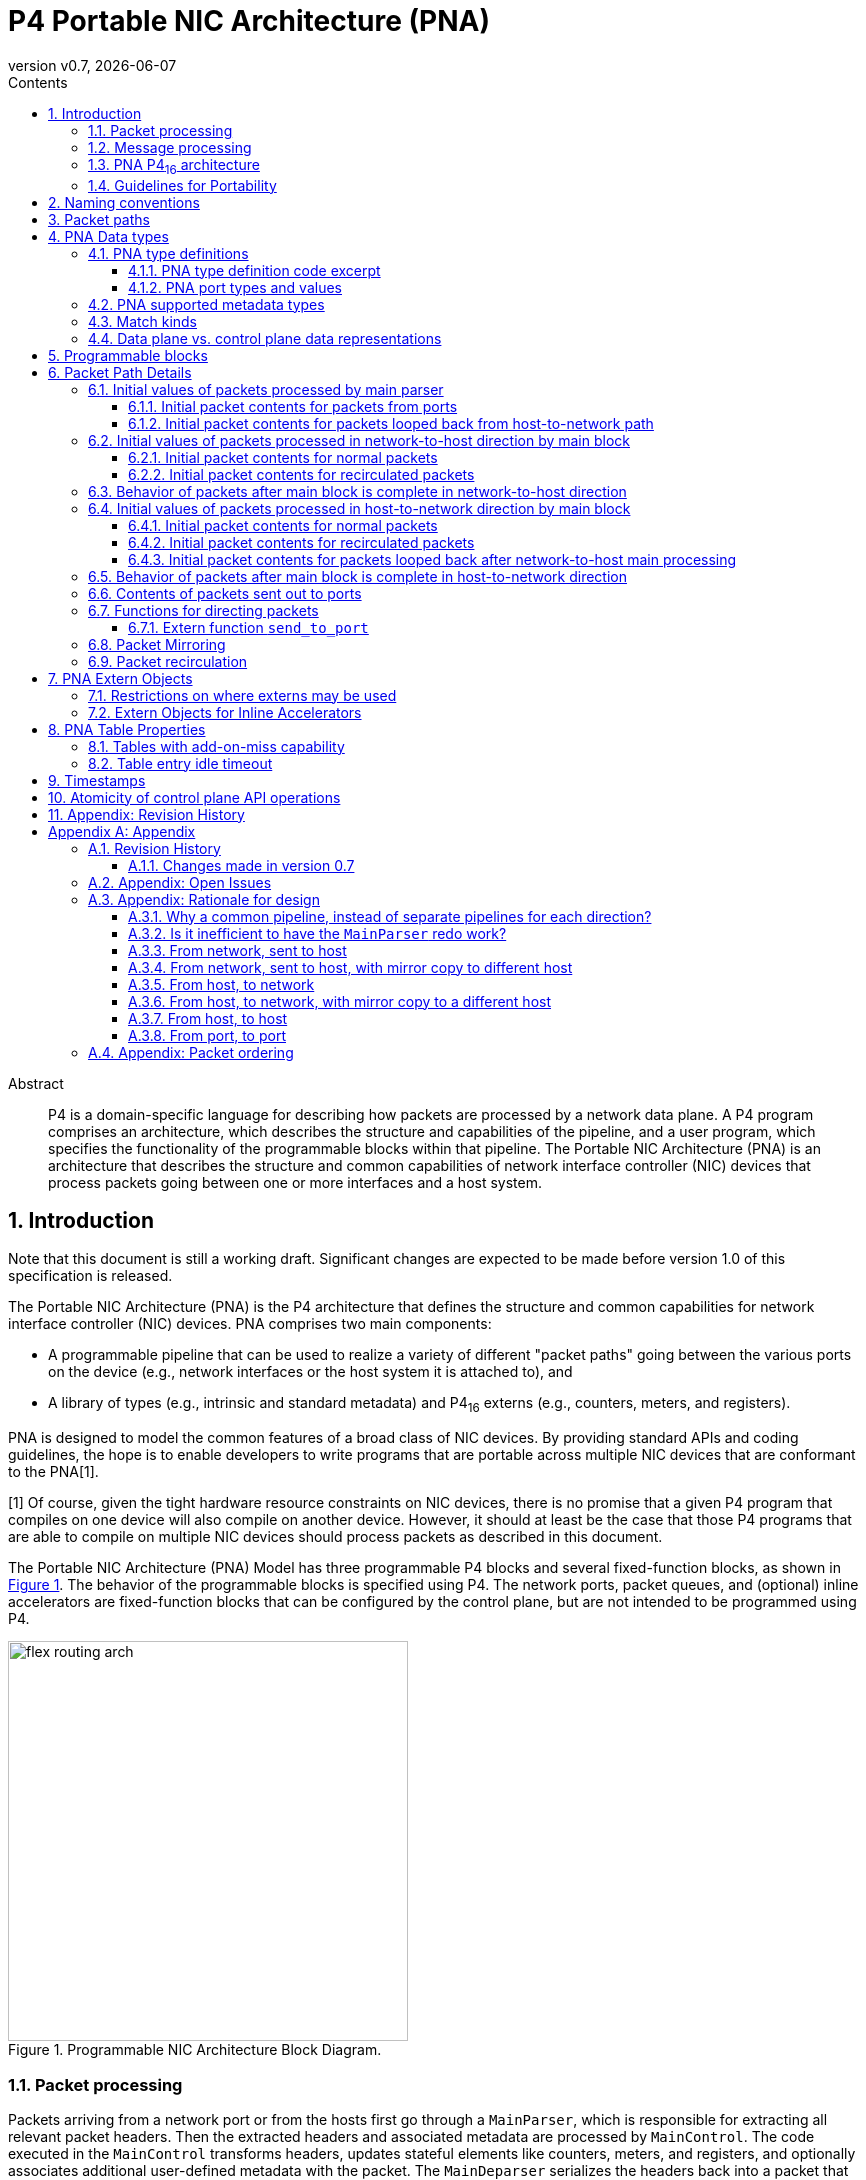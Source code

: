 = P4 Portable NIC Architecture (PNA)
:doctype: book
:revdate: {docdate}
:revnumber: v0.7
:imagesdir: resources/figs
:data-uri:
:font-size: 10
:sectnums: 5
:sectnumlevels: 5
:toc: macro
:toc-title: Contents
:toclevels: 5
:toc: left
:!chapter-signifier:
:xrefstyle: short
:stem: latexmath
:pdf-themesdir: resources/theme/
:pdf-theme: p4-theme.yml
:stylesdir: resources/theme/
:stylesheet: p4-stylesheet.css
:source-highlighter: rouge



[abstract]
.Abstract
P4 is a domain-specific language for describing how packets are
processed by a network data plane. A P4 program comprises an
architecture, which describes the structure and capabilities of the
pipeline, and a user program, which specifies the functionality of the
programmable blocks within that pipeline. The Portable NIC
Architecture (PNA) is an architecture that describes the structure and
common capabilities of network interface controller (NIC) devices that
process packets going between one or more interfaces and a host
system.


toc::[]

[#sec-introduction]
== Introduction

Note that this document is still a working draft.  Significant changes
are expected to be made before version 1.0 of this specification is
released.

The Portable NIC Architecture (PNA) is the P4 architecture that defines
the structure and common capabilities for network interface controller
(NIC) devices. PNA comprises two main components:

* A programmable pipeline that can be used to realize a variety of
different "packet paths" going between the various ports on the device
(e.g., network interfaces or the host system it is attached to), and

* A library of types (e.g., intrinsic and standard metadata) and
P4~16~ externs (e.g., counters, meters, and registers).

PNA is designed to model the common features of a broad class of NIC
devices. By providing standard APIs and coding guidelines, the hope is
to enable developers to write programs that are portable across
multiple NIC devices that are conformant to the PNA[1].

[1] Of course, given the tight hardware resource
    constraints on NIC devices, there is no promise that a given P4
    program that compiles on one device will also compile on another
    device. However, it should at least be the case that those P4
    programs that are able to compile on multiple NIC devices should
    process packets as described in this document.

The Portable NIC Architecture (PNA) Model has three programmable P4
blocks and several fixed-function blocks, as shown in <<#fig-nic>>. 
The behavior of the programmable blocks is specified using
P4. The network ports, packet queues, and (optional) inline accelerators
are fixed-function blocks that can be configured by the control
plane, but are not intended to be programmed using P4.


.Programmable NIC Architecture Block Diagram.
[#fig-nic]
image::flex-routing-arch.png[width=400,align="center"]

[#sec-packet-processing]
=== Packet processing

Packets arriving from a network port or from the hosts first go through a
`MainParser`, which is responsible for extracting all relevant packet headers.
Then the extracted headers and associated metadata are processed by
`MainControl`. The code executed in the `MainControl` transforms headers,
updates stateful elements like counters, meters, and registers, and optionally
associates additional user-defined metadata with the packet. The `MainDeparser`
serializes the headers back into a packet that can be sent onwards.

After the `MainDeparser`, the packet is processed by one or more inline
accelerators. The P4 program executed in the `MainControl` determines whether
and how each inline accelerator processes the packet by executing methods of
a corresponding extern object(s).

Upon completion of processing in the inline accelerators, a packet may either:

- Proceed to the message processing part of the NIC. If the packet had
  originally been received through the network, this is a packet being  received
  by the host or a VM. If the packet had originally arrived to the packet processing
  block from the host, this is enables  on-NIC processing of VM-to-VM or
  host-to-host packets (i.e., on a system with multiple hosts).

- Head towards the network ports. If the packet had originally arrived to the
  packet processing block from the host, this is a packet transmission by the
  host or a VM.  If the packet had originally been received through the network,
  this enables on-NIC processing of port-to-port packets without ever traversing
  the host system.

- Go back into the packet processing block to be processed again (a.k.a.
  recirculation).

The choice of which network port to go to, or whether to loop back, or whether
to  proceed to the hosts (and which one) are all controlled from the P4 code
running in the `MainControl` block, via extern functions defined by this PNA
specification.

The same `MainParser`, `MainControl`, and `MainDeparser` that process packets
from the network are also used to process packets from the host. PNA was
designed this way for two reasons:

  - It is expected that in many cases, the packet processing in both
    directions will have many similarities between them. Writing
    common P4 code for both eliminates code duplication that would
    occur if the code for each direction was written separately.
  - Having a single `MainControl` in the P4 language enables tables
    and externs such as counters and registers to be instantiated
    once, and shared by packets being processed in both
    directions. The hardware of many NICs supports this design,
    without having to instantiate a physically separate table for each
    direction. Especially for large tables used by packet processing
    in both directions, this approach can significantly reduce the
    memory required. It is also critical for some stateful features
    (e.g. those using the table add-on-miss capability defined later
    in this specification) to access the same table in memory when
    processing packets in either direction.

<<#fig-nic>> shows multiple hosts. Some NICs support PCI Express
connections to multiple host CPU complexes. It is also common for NICs
to have an array of one or more CPU cores inside of the NIC device
itself, and these can be the target for packets received from the
network, and/or the source of packets sent to the network, just as the
other hosts can be. For the purposes of the PNA, such CPU cores are
considered as another host.

[#sec-message-processing]
=== Message processing

The focus in the current version of this specification is on the three
P4-programmable blocks mentioned above. The details of how one can
use P4 to program the message processing portion of a NIC is left as
a future extension of this specification. While there are options for
exactly what packet processing functions can be performed in the four
primary blocks described above, versus the message processing block, the
division is expected to be:

- The primary programmable blocks deal solely with individual network
  packets, which are at most one network maximum transmission unit
  (MTU) in size.
- The message processing block is responsible for converting between
  large messages in host memory and network size packets on the
  network, and for dealing with one or more host operating systems,
  drivers, and/or message descriptor formats in host memory.

For example, in its role of converting between large messages and
network packets in the host-to-network direction, message processing
would implement features like large send offload (LSO), TCP
segmentation offload (TSO), and Remote Direct Memory Access (RDMA)
over Converged Ethernet (RoCE). In the network-to-host direction it
would assist in such features as large receive offload (LRO) and RoCE.

In its role of handling different kinds of operating systems, drivers,
and message descriptor formats, the message processing block may deal
with one or more of the following standards:
- VirtIO
- SR-IOV

Another potential criteria for dividing packet processing
functionality between message processing and the rest of the NIC is
for division of control plane responsibilities. For example, in some
network deployments the NIC message processing block configuration is
tightly coupled with the host operating system, whereas the
`MainControl` is controlled by network-focused control plane software.



[#sec-pna-architecture]
=== PNA P4~16~ architecture

A programmer targeting the PNA is required to provide P4 definitions
for each of the programmable blocks in the pipeline (see 
<<#sec-programmable-blocks>>). The programmable block inputs and outputs
are parameterized on the types of user defined headers and metadata.
The top-level PNA program instantiates a package named `main` with the
programmable blocks passed as arguments (see Section TBD for an
example). Note that the `main` package is not to be confused with the
`MainControl`.

This document contains excerpts of several P4~16~ programs that use
the `pna.p4` include file and demonstrate features of PNA. Source code
for the complete programs can be found in the official repository
containing the PNA specification[1].

[1]: <https://github.com/p4lang/pna> in directory `examples`.  Direct 
    link:https://github.com/p4lang/pna/tree/main/examples[https://github.com/p4lang/pna/tree/main/examples>].

[#sec-guidelines-for-portability]
=== Guidelines for Portability

A P4 programmer wishing to maximize the portability of their program should
follow several general guidelines:

- Do not use undefined values in a way that affects the resulting output
  packet(s), or for side effects such as updating `Counter`, `Meter` or
  `Register` instances.

- Use as few resources as possible, e.g. table search key
  bits, array sizes, quantity of metadata associated with packets, etc.

[#sec-naming-conventions]
== Naming conventions

In this document we use the following naming conventions:

- Types are named using CamelCase followed by `_t`. For example, `PortId_t`.
- Control types and extern object types are named using CamelCase. For
  example `MainParser`.
- Struct types are named using lower case words separated by `_`
  followed by `_t`. For example `pna_input_metadata_t`.
- Actions, extern methods, extern functions, headers, structs, and
  instances of controls and externs start with lower case and words
  are separated using `_`. For example `send_to_port`.
- Enum members, const definitions, and #define constants are all
  caps, with words separated by `_`. For example `PNA_PORT_CPU`.

Architecture specific metadata (e.g. structs) are prefixed by `pna_`.

[#sec-packet-paths]
== Packet paths 

<<#fig-packet-paths>> shows all possible paths for packets that
must be supported by a PNA implementation. An implementation is
allowed to support paths for packets that are not described here.

~Begin TBD
Create another figure with the updated architecture diagram and names for the paths.
~End TBD

.Packet Paths in PNA.
[#fig-packet-paths]
image::reference-architecture.png[width=400,align="center"]


<<#results-of-one-pkt-thru-main>> shows what can happen to a
packet as a result of a single time being processed through the four
programmable blocks of the packet processing part of PNA, referred to
here as "main".


.Result of packet processed one time by main
[.center,%autowidth]
[#results-of-one-pkt-thru-main]
|===
|-------------|---------------|--------------------|
|             | Processed     | Resulting          |
| Description | next by       | packet(s)          |
+:------------+:--------------+:-------------------+
| packet from   | main, with    | Zero or more mirrored  |
| network port  | direction     | packets, plus at most  |
|---------------|               | |
| packet from   | `NET_TO_HOST` | one of: a net-to-host  |
| net-to-host   |               | recirculated packet,   |
| recirculate   |               | or one to-host packet. |
|---------------|               |                        |
| packet from   |               |                        |
| port loopback |               |                        |
|---------------|---------------|------------------------|
| packet from   | main, with    | Zero or more mirrored  |
| message processing | direction | packets, plus at most |
|---------------|               | |
| packet from   | `HOST_TO_NET` | one of: a host-to-net  |
| host-to-net   |               | recirculated packet,   |
| recirculate   |               | or one to-net packet.  |
|---------------|               |                        |
| packet from   |               |                        |
| host loopback |               |                        |
|---------------|---------------|------------------------|
|===

Note that each mirrored packet that results from `mirror_packet`
operations will have its own next place that it will go to be
processed, independent of the original packet, and independent of any
other mirror copies made of the same original packet.

[#sec-pna-data-types]
== PNA Data types

[#sec-pna-type-definitions]
=== PNA type definitions 

Each PNA implementation will have specific bit widths in the data
plane for the types shown in the code excerpt of Section
<<#sec-pna-type-definitions-code>>.  These widths are defined in the
target specific `pna.p4` include file.  They are expected to differ
from one PNA implementation to another[1].

[1]: It is expected that `pna.p4` include files for
    different targets will be nearly identical to each
    other.  Besides the possibility of differing bit widths for these
    PNA types, the only expected differences between `pna.p4` files
    for different targets would be annotations on externs, etc. that
    the P4 compiler for that target needs to do its job.

For each of these types, the P4 Runtime API[2] may use bit
widths independent of the targets. These widths are defined by the P4
Runtime API specification, and they are expected to be at least as
large as the corresponding `InHeader_t` type below, such that they
hold a value for any target. All PNA implementations must use data
plane sizes for these types no wider than the corresponding
`InHeader_t`-defined types.

[2]: The P4Runtime Specification can be found here:
    <https://p4.org/specs>

[#sec-pna-type-definitions-code]
==== PNA type definition code excerpt 

~ Begin P4Example
[INCLUDE=pna.p4:Type_defns]
~ End P4Example

[#sec-pna-port-types-and-values]
==== PNA port types and values

There are two types defined by PNA for holding different kinds of
ports: `PortId_t` and `InterfaceId_t`.

The type `PortId_t` must be large enough in the data plane to hold one
of these values:

* a data plane id for one network port
* a data plane id for one vport

As one example, a PNA target with four Ethernet network ports could
choose to use the values 0 through 3 to identify the network ports,
and the values 4 through 1023 to identify vports.

PNA makes no requirement that the numeric values identifying network
ports must be consecutive, nor for vports.  PNA only requires that for
every possible numeric value `x` with type `PortId_t`, exactly one of
these statements is true:

* `x` is the data plane id of one network port, but not any vport
* `x` is the data plane id of one vport, but not any network port
* `x` is the data plane id of no port, neither a network port nor a vport

[#sec-pna-supported-metadata-types]
=== PNA supported metadata types

~ Begin P4Example
[INCLUDE=pna.p4:Metadata_types]
~ End P4Example

[#sec-match-kinds]
=== Match kinds
PNA supports the `match_kinds` specified in section 4.3 of the
PSA specification.

[#sec-data-plane-vs-control-plane-values]
=== Data plane vs. control plane data representations 

[#sec-programmable-blocks]
== Programmable blocks 

The following declarations provide a template for the programmable
blocks in the PNA. The P4 programmer is responsible for implementing
controls that match these interfaces and instantiate them in a package
definition.

It uses the same user-defined metadata type `IM` and header type `IH`
for all ingress parsers and control blocks.  The egress parser and
control blocks can use the same types for those things, or different
types, as the P4 program author wishes.

~ Begin P4Example
[INCLUDE=pna.p4:Programmable_blocks]
~ End P4Example

[#sec-packet-path-details]
== Packet Path Details 

Refer to <<#sec-packet-paths>> for the packet paths provided by PNA.

~Begin TBD
Need to decide where multicast replication can occur, and in what
conditions.
~End TBD

~Begin TBD
Need to decide where packet mirroring occurs, and in what
conditions, and how the mirrored packets differ from the originals.
~End TBD

~Begin TBD
Rewrite this section once the overall architecture is approved
~End TBD
[#sec-initial-values-of-packets]
=== Initial values of packets processed by main parser

~ Begin Comment
jnfoster: is this a case where pseudocode would be helpful for
defining the initial values of headers/metadata? Or would that be too
precise and therefore constraining?
~ End Comment

[#sec-initial-contents-of-packets]
==== Initial packet contents for packets from ports

Packet is as received from Ethernet port.

User-defined metadata is empty?

[#sec-initial-contents-for-packets-looped]
==== Initial packet contents for packets looped back from host-to-network path

Packet is as came out of host-to-net received from Ethernet port.

There can be user-defined metadata included with these packets.

[#sec-initial-values-of-packets-processed]
=== Initial values of packets processed in network-to-host direction by main block

[#sec-initial-contents-for-normal-packets]
==== Initial packet contents for normal packets

The packet should be ...

The user-defined metadata should be ...

The standard metadata contents should be specified in detail here.
[#sec-initial-contents-for-recirculated-packets]
==== Initial packet contents for recirculated packets

Give any differences between this case and previous section.
[#sec-behavior-of-packets]
=== Behavior of packets after main block is complete in network-to-host direction

Cases: drop, recirculate, loopback to host-to-net direction, to
message processing.  Describe the conditions in which each occurs.
[#sec-initial-values-of-packets-processed-in-host]
=== Initial values of packets processed in host-to-network direction by main block

[#sec-initial-packets-contents-for-normal]
==== Initial packet contents for normal packets

This is for packets from the message processing block.

[#sec-initial-packets-contents-for-recirculated]
==== Initial packet contents for recirculated packets

Give any differences between this case and previous section.

[#sec-initial-packet-contents-for-packets-looped]
==== Initial packet contents for packets looped back after network-to-host main processing

[#sec-behavior-of-packets-after-main-block]
=== Behavior of packets after main block is complete in host-to-network direction

Cases: drop, recirculate, to queues.  Describe the conditions in which
each occurs.

[#sec-contests-of-packets-sent-out]
=== Contents of packets sent out to ports

[#sec-functions-for-directions-packets]
=== Functions for directing packets

[#sec-extern-function]
==== Extern function `send_to_port`

~ Begin P4Example
[INCLUDE=pna.p4:send_to_port]
~ End P4Example

The extern function `send_to_port` is used to direct a packet to a
specified network port, or to a vport.  Invoking `send_to_port(x)` is
supported only within the main control.  There are two cases to
consider, detailed below.

* `x` is a network port id.

Calling `send_to_port(x)` modifies hidden state for this packet, so
that the packet will be transmitted out of the network port with id
`x`.

* `x` is a vport id.

Calling `send_to_port(x)` modifies hidden state for this packet, so
that the packet will be sent to the vport with id `x` in the host,
without being looped back.

[#sec-packet-mirroring]
=== Packet Mirroring

~ Begin P4Example
[INCLUDE=pna.p4:mirror_packet]
~ End P4Example

The extern function `mirror_packet` is used to cause a mirror copy of
the packet currently being processed to be created.  Invoking
`mirror_packet(x)` is supported only within the main control.

PNA enables multiple mirror copies of a packet to be created during a
single execution of `MainControl`, by calling `mirror_packet` with
different mirror slot id values.  PNA targets should support
`mirror_slot_id` values in the range 0 through 3, at least, but are
allowed to support a larger range.

When `MainControl` begins execution, all mirror slots are initialized
so that they do not create a copy of the packet.

After calling `mirror_packet(slot_id, session_id)`, then when the main
control finishes execution, the target will make a best effort to
create a copy of the packet that will be processed according to the
parameters configured by the control plane for the mirror session
numbered `session_id`, for mirror slot `slot_id`.  Note that this is
best effort -- if the target device is already near its upper limit of
its ability to create mirror copies, then some later mirror copies may
not be made, even though the P4 program requested them.

Each of the mirror slots is independent of each other.  For example,
calling `mirror_packet(1, session_id)` has no effect on mirror slots
0, 2, or 3.

Mirror session id 0 is reserved by the architecture, and must not be
used by a P4 developer.

If multiple calls are made to `mirror_packet()` for the same mirror
slot id in the same execution of the main control, only the last
`session_id` value is used to create a copy of the packet.  That is,
every call to `mirror_packet(slot_id, session_id)` overwrites the
effects of any earlier to `mirror_packet()` with the same `slot_id`.

The effects of `mirror_packet()` calls are independent of calls to
`drop_packet()` and `send_to_port()`.  Regardless of which of those
things is done to the original packet, up to one mirror packet per
mirror slot can be created.

The control plane code can configure the following properties of each
mirror session, independently of other mirror sessions:

* `packet_contents`

If `PRE_MODIFY`, then the mirrored packet's contents will be the same
as the original packet as it was when the packet began the execution
of the main control that invoked the `mirror_packet()` function.

If `POST_MODIFY`, then the mirrored packet's contents will be the same
as the original packet that is being mirrored, after any modifications
made during the execution of the main control that invoked the
`mirror_packet()` function.

* `truncate`

`true` to limit the length of the mirrored packet to the
`truncate_length`.  `false` to cause the mirrored packet not to be
truncated, in which case the `truncate_length` property is ignored for
this mirror session.

* `truncate_length`

In units of bytes.  Targets may limit the choices here, e.g. to a
multiple of 32 bytes, or perhaps even a subset of those choices.

* `sampling_method`

One of the values: `RANDOM_SAMPLING`, `HASH_SAMPLING`.

If `RANDOM_SAMPLING`, then a mirror copy requested for this mirror
session will only be created with a configured probability given by
the `sample_probability` property.

If `HASH_SAMPLING`, then a target-specific hash function will be
calculated over the packet's header fields resulting in a hash output
value `H`.  A mirror copy will be created if `(H & sample_hash_mask)
== sample_hash_value`.

* `meter_parameters`

If the conditions specified by the `sampling_method` and other
sampling properties are passed, then a P4 meter dedicated for use by
this mirror session will be updated.  If it returns a `GREEN` result,
then the mirror copy will be created (still with best effort, if the
target device's implementation is still oversubscribed with requests
to create mirror copies).

If the meter update returns any result other than `GREEN`, then no
mirror copy will be created.

* `destination_port`

A network port id, or a vport id.

If `destination_port` is a network port id, that network port is the
destination of mirrored copy packets created by this session.  If the
`mirror_packet()` call for this session was invoked in the
`NET_TO_HOST` direction, mirror copy packets created will loop back in
the host side of the target, and later come back for processing in the
main block in the `HOST_TO_NET` direction, already destined for the
network port `destination_port`.  That port can be overwritten by
calls to forwarding functions.

If `destination_port` is a vport id, that vport is the destination of
mirrored copy packets created by this session.  If the
`mirror_packet()` call for this session was invoked in the
`HOST_TO_NET` direction, mirror copy packets created will loop back in
the network port side of the NIC, and later come back for processing
in the main block in the `NET_TO_HOST` direction, already destined for
the vport `destination_port`.  That vport can be overwritten by calls
to forwarding functions.

~Begin TBD
When a mirror copied packet comes back to the main control, it will
have some metadata indicating it is mirror copy.  We should define a
way in PNA to recognize such mirror copies, e.g. some new extern
function call returning true if the packet was created by a
`mirror_packet` operation.
~End TBD
[#sec-packet-recirculation]
=== Packet recirculation

[#sec-pna-extern-restrictions]
== PNA Extern Objects

[#sec-extern-restrictions]
=== Restrictions on where externs may be used 

All instantiations in a P4~16~ program occur at compile time, and can
be arranged in a tree structure we will call the instantiation tree.
The root of the tree `T` represents the top level of the program. Its
child is the node for the package `PNA_NIC` described in 
<<#sec-programmable-blocks>>, and any externs instantiated at the top
level of the program. The children of the `PNA_NIC` node are the
packages and externs passed as parameters to the `PNA_NIC`
instantiation. See Figure <<#fig-instantiation-tree>> for a drawing of
the smallest instantiation tree possible for a P4 program written for
PNA.


.Minimal PNA instantiation tree.
[#fig-instantiation-tree]
image::reference-architecture.png[width=400,align="center"]

If any of those parsers or controls instantiate other parsers,
controls, and/or externs, the instantiation tree contains child nodes
for them, continuing until the instantiation tree is complete.

For every instance whose node is a descendant of the `Ingress` node in
this tree, call it an `Ingress` instance. Similarly for the other
ingress and egress parsers and controls. All other instances are top
level instances.

A PNA implementation is allowed to reject programs that instantiate
externs, or attempt to call their methods, from anywhere other than
the places mentioned in <<#table-extern-usage>>.


.Summary of controls that can instantiate and invoke externs
[.center,%autowidth]
[#table-extern-usage]
|===
| *Extern type*       | *Where it may be instantiated and called from* 
| `ActionProfile`   | MainControl
| `ActionSelector`  | MainControl
| `Checksum`        | MainParser, MainControl, MainDeparser |
| `Counter`         | MainControl
| `Digest`          | MainDeparser
| `DirectCounter`   | MainControl
| `DirectMeter`     | MainControl
| `Hash`            | MainControl
| `InternetChecksum` | MainParser, MainControl, MainDeparser
| `Meter`           | MainControl
| `Random`          | MainControl
| `Register`        | MainControl
|===

For example, `Counter` being restricted to "MainControl" means that
every `Counter` instance must be instantiated within the `MainControl`
block, or be a descendant of one of those nodes in the instantiation
tree. If a `Counter` instance is instantiated in Main, for example, then
it cannot be referenced, and thus its methods cannot be called, from any
block except `MainControl` or one of its descendants in the tree.

PNA implementations need not support instantiating these externs at
the top level. PNA implementations are allowed to accept programs that
use these externs in other places, but they need not. Thus P4
programmers wishing to maximize the portability of their programs
should restrict their use of these externs to the places indicated in
the table.

All methods for type `packet_out`, e.g., `emit`, are restricted to be
within deparser control blocks in PNA, because those are the only
places where an instance of type `packet_out` is visible. Similarly
all methods for type `packet_in`, e.g. `extract` and `advance`, are
restricted to be within parsers in PNA programs. P4~16~ restricts all
`verify` method calls to be within parsers for all P4~16~ programs,
regardless of whether they are for the PNA.

See the PSA specification for definitions of all of these externs.
There is work under way as of this writing that may result in these
extern definitions being moved from the PSA specification into a
separate standard library of P4 extern definitions, and if this is
done, both the PSA and PNA specifications will reference that.

[#sec-inline-accelerators]
=== Extern Objects for Inline Accelerators 

A variety of inline accelerators can be present on a PNA target. These
accelerators perform specific functions on a packet. These functions are
typically implemented in hardware. These accelerators perform specific
functions on a packet after the deparser has finished executing.

These hardware functions are represented as extern objects in a P4 program.
An extern object representing a specific accelerator E.g. AES-GCM crypto
accelerator, can be instantiated in a P4 program. The methods defined by
the extern object are used to send and receive information to/from the
inline accelerator. Since the accelerators are present after the deparser,
the information sent to the accelerator takes effect only when packet reaches
the accelerator. Similarly any information received from accelerator is
for the previous function performed on the packet.

This section provides one example definition of a crypto acceleration engine.
Other extern objects can be defined in future based on the functionality
provided by the hardware accelerators.

~Begin P4Example
[INCLUDE=examples/include/crypto-accelerator.p4:Crypto_accelerator_extern_object]
~End P4Example

[#sec-pna-table-properties]
== PNA Table Properties

<<#table-table-properties>> lists all P4 table properties defined
by PNA that are not included in the base P4~16~ language
specification.

.Summary of PNA table properties
[.center,%autowidth]
[#table-table-properties]
|===
| *Property name*       | *Type*    | *See also*
| `add_on_miss`         | `boolean` | <<#sec-add-on-miss>>
| `pna_direct_counter` | one `DirectCounter` instance name |  
| `pna_direct_meter` | one `DirectMeter` instance name |  
| `pna_implementation`  | instance name of one `ActionProfile` |  
|                       | or `ActionSelector` |  
| `pna_empty_group_action` | action |  
| `pna_idle_timeout` | `PNA_IdleTimeout_t` | <<#sec-idle-timeout>>
|===

A PNA implementation need not support both of a `pna_implementation`
and `pna_direct_counter` property on the same table.

Similarly, a PNA implementation need not support both of a
`pna_implementation` and `pna_direct_meter` property on the same
table.

A PNA implementation must implement tables that have both a
`pna_direct_counter` and `pna_direct_meter` property.

A PNA implementation need not support both `pna_implementation` and
`pna_idle_timeout` properties on the same table.

[#sec-add-on-miss]
=== Tables with add-on-miss capability 

PNA defines the `add_on_miss` table property.  If the value of this
property is `true` for a table `t`, the P4 developer is allowed to
define a default action for `t` that calls the `add_entry` extern
function.

When `t.apply()` is invoked, `t`'s lookup key is constructed, and the
entries of the table are searched.  If there is no match, i.e. the
lookup results in a miss, `t`'s default action is executed.  So far,
this is all standard behavior as defined in the P4~16~ language
specification.

If `t`'s default action makes a call to `add_entry`, it causes a new
entry to be added to the table with the same key that was just looked
up and resulted in a miss, and the action name and action parameters
specified by the parameters of the call to the `add_entry` extern
function.  Thus, future packets that invoke `t.apply()` with the same
lookup key will get a match and invoke the specified action (until and
unless this new table entry is removed).  The new table entry will be
matchable when the next packet is processed that invoked `t.apply()`.

Some PNA implementations may allow the control plane software to add,
modify, and delete entries of such a table, but any entries added via
the `add_entry` function do not require the control plane software to
be involved in any way.  Other PNA implementations may choose not to
support control plane modification of the entries of an add-on-miss
table.

It is expected that PNA implementations will be able to sustain
`add_entry` calls at a large fraction of their line rate, but it need
not be at the same packet rate supported for processing packets that
do not call `add_entry`.

~Begin P4Example
[INCLUDE=pna.p4:add_entry_extern_function]
~End P4Example

It is expected that many PNA implementations will restrict
`add_entry()` to be called with the following restrictions:

* Only from within an action
* Only if the action is a default action of a table with property
  `add_on_miss` equal to `true`.
* Only for a table with all key fields having match_kind `exact`.
* Only with an action name that is one of the hit actions of that same
  table.  This action has parameters that are all directionless.
* The type `T` is a struct containing one member for each
  directionless parameter of the hit action to be added.  The member
  names must match the hit action parameter names, and their types
  must be the same as the corresponding hit action parameters.

The new entry will have the same key field values that were
searched for in the table when the miss occurred, which caused the
table's default action to be executed.  The action will be the one
named by the string that is passed as the parameter `action_name`.

If the attempt to add a table entry succeeds, the return value is
`ADD_ENTRY_SUCCESS`, otherwise it will be some other value.  PNA
implementations are free to define additional failure reasons other
than `ADD_ENTRY_NOT_DONE`, but it is perfectly acceptable for a PNA
implementation to only support those two possible return values.

[#sec-idle-timeout]
=== Table entry idle timeout 

PNA defines the table property `pna_idle_timeout` to enable specifying
whether a table should maintain an idle time for each of its entries,
and if so, what the data plane should do when a table entry has not
been matched for a length of time at least its configured idle time.

The value assigned to `pna_idle_timeout` must be a value of type
`PNA_IdleTimeout_t`:

~Begin P4Example
[INCLUDE=pna.p4:enum_PNA_IdleTimeout_t]
~End P4Example

If the property `pna_idle_timeout` is not specified for a table, its
default value is `NO_TIMEOUT`.  Such tables need not maintain an idle
time for any of its table entries, and will not perform any special
action regardless of how long a table entry remains unmatched.

If the property `pna_idle_timeout` is assigned a value of
`NOTIFY_CONTROL`, the behavior is the same as defined in the Portable
Switch Architecture if a table has its property `psa_idle_timeout`
assigned a value of `NOTIFY_CONTROL`.  See the section titled "Table
entry timeout notification" in the PSA specification[1].

[1]: The Portable Switch Architecture specification can be found here:
    <https://p4.org/specs>

If the property `pna_idle_timeout` is assigned a value of
`AUTO_DELETE`, the behavior is similar to the behavior of the value
`NOTIFY_CONTROL`, except that no notification message is generated to
the control plane when an entry's idle time is reached.  Instead, the
data plane deletes the table entry.

PNA implementations may restrict `pna_idle_timeout` to be
`AUTO_DELETE` only for tables that also have `add_on_miss` equal to
`true`.

PNA implementations are expected to be able to perform add-on-miss at
very high rates relative to line rate, and similarly for such
add-on-miss tables, they should be able to perform auto-deletion of
entries in the data plane at a similarly large rate.  If a P4
developer wishes to use the high rate add-on-miss capabilities for a
particular table, it is likely that they do not wish the control plane
to be responsible for keeping up with a high rate of deleting idle
entries, and thus will often use `add_on_miss = true` and
`pna_idle_timeout = PNA_IdleTimeout_t.AUTO_DELETE` together.


== Timestamps

[#sec-atomicity-of-control-plane-api-operations]
== Atomicity of control plane API operations 

[#sec-appendix-revision-history]
== Appendix: Revision History 

.Revision History 
[.center,%autowidth]
[#tab-history]
|===
| *Release* | *Release Date* | *Summary of Changes*
| 0.1 | November 5, 2020 | Skeleton specification.
| 0.5 | May 15, 2021 | Initial draft.
| 0.7 | December 22, 2022 | Version 0.7 
|===

[appendix]
= Appendix 

=== Revision History
==== Changes made in version 0.7

* Added extern functions `add_entry_if`, `set_entry_expire_time_if`,
  and `update_expire_info`, intended to be more friendly to targets
  with poor support for `if` statements inside of actions.
* Added parameter `expire_time_profile_id` to extern function
  `add_entry`, to specify the initial expire time profile id for a new
  table entry added by the data plane.
* Removed obsolete references to `send_to_vport` in example programs,
  replacing with current `send_to_port`.
* Add `crypto_accelerator` extern for basic encrypt / decrypt of a
  specified portion of a packet, and example program
  `ipsec-acc.p4` demonstrating its use.
* Added `match_kind` `optional`.
* Clarified restrictions on when extern function `add_entry` may be
  called.
* Removed `PreControl`, leaving `MainParser`, `MainControl`, and
  `MainDeparser` as the P4-programmable blocks.
* There is no more "loopback" in PNA.  A packet can be sent to a
  network port or a host port, regardless of where it came from, and
  this does NOT automatically cause the packet leaving the
  MainDeparser to later come back for another pass of processing.  It
  will only do so if recirculation is explicitly requested.
* Defined possible values of type `PNA_HashAlgorithm_t`, to match the
  values defined for PSA.
* Added descriptions of the possible values of `pna_idle_timeout`
  table property, and their behaviors.  What was originally proposed
  as a new table property named `idle_timeout_with_auto_delete` was
  instead defined as a new possible value for `pna_idle_timeout`.
* Removed unused type `PNA_PacketPath_t` from `pna.p4`.
* Modifications to intrinsic metadata fields: Removed `direction`,
  `pass`, `loopedback`.  Added `recirculated`.  For something similar
  to `direction` added extern functions `is_host_port` and
  `is_net_port` that can be called to determine whether a port is a
  host port or network port.  This also motivated a change to the
  parameters of extern function `SelectByDirection`.
* Many minor changes in example P4 programs to keep up with changes to
  the specification and pna.p4 include file.


=== Appendix: Open Issues


=== Appendix: Rationale for design

==== Why a common pipeline, instead of separate pipelines for each direction?

~Begin TBD
Andy can write this one.  Basic reasons are summarized in
existing slides.
~End TBD

==== Is it inefficient to have the `MainParser` redo work?

If the only changes made by the decryption fixed function block in the network-to-host
direction were to decrypt parts of the packet that were previously
encrypted, but everything before the first decrypted byte remained
exactly the same, then it seems like it is a waste of effort that the
main parser starts parsing the packet over again from the beginning.

It is true that an IPsec decryption inline extern is unlikely to
change an Ethernet header at the beginning of the packet, but it does
seem likely that it could make the following kinds of changes to parts
of the packet before the first decrypted byte:

- Remove headers: If the received packet was IPsec tunnel mode, it
  might be useful if the inline extern removes the outer IP header,
  since it was added to the packet at the point of IPsec encryption.
  The software sending the packet (before IPsec encryption occurred)
  did not create that header, and the corresponding layer of software
  receiving the decrypted packet does not want to see such
  IPsec-specific headers.
- Modify headers: If the received packet was IPsec transport mode, it
  might be useful if the IP header whose protocol was equal to the
  standard numbers for AH or ESP was changed to be the next header
  after the AH and ESP headers are removed by the inline extern.
  Again, what an IPsec decryption block does might be useful to make
  similar to what the IPsec layer of software does in a software IP
  stack. The layer of software processing the decrypted packet should
  see what the last layer of software sent before it was encrypted.

If any or all of the above are true of the decryption fixed function block's
changes to the packet, then it seems that the only way you could save
the main parser some work is to somehow encode the results of the earlier
parser invocation, and also undo those results for any headers that were modified
in the decryption fixed function block. Then you would also need the main parser to be
able to start from one of multiple possible states in the parser state
machine, and continue from there.

That is all possible to do, but it seems like an awkward thing to
expose to a P4 developer, e.g. should we require them to write a main
parser that has a start state that immediately branches one of 7 ways
based upon some intermediate state that the previous invocation of the parser reached, as
modified by the decryption fixed function block if it modified or removed some of those
headers?

A NIC implementation might do such things, and it seems likely an
implementation might use some of the techniques mentioned in the
previous paragraph, but hidden from the P4 developer. The proposed PNA
design should not prevent this, if an implementer is willing to go to
that effort.
=== Appendix: Packet path figures 

==== From network, sent to host

==== From network, sent to host, with mirror copy to different host

==== From host, to network

==== From host, to network, with mirror copy to a different host

==== From host, to host

==== From port, to port
=== Appendix: Packet ordering
